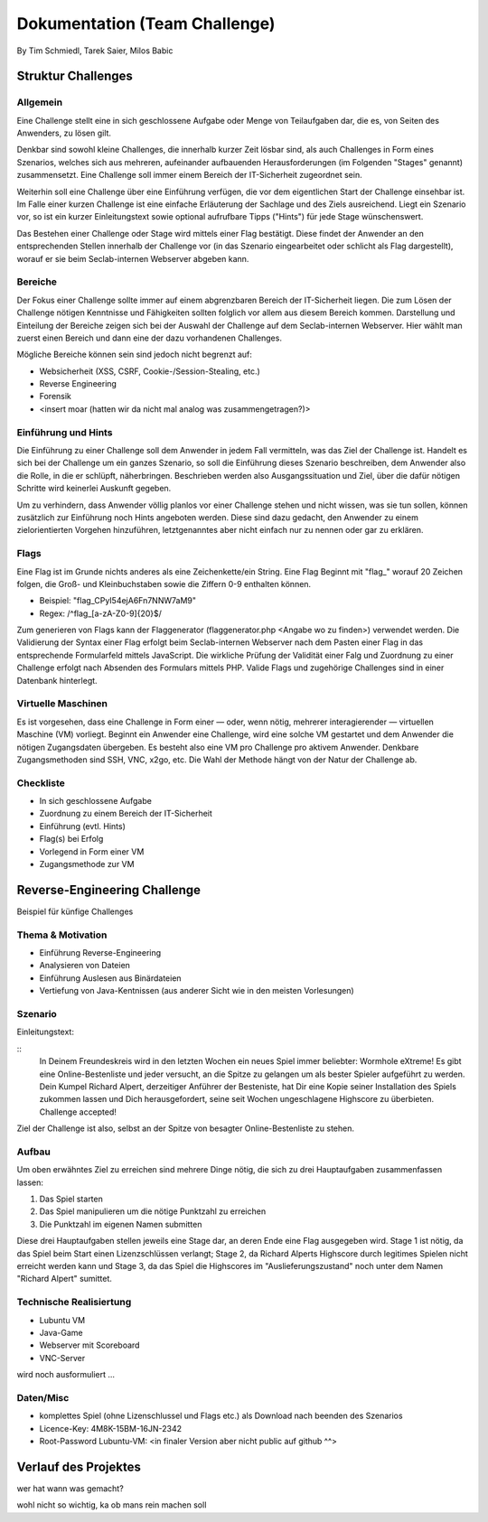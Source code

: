 ===============================
Dokumentation (Team Challenge)
===============================
By Tim Schmiedl, Tarek Saier, Milos Babic


Struktur Challenges
====================
Allgemein
---------
Eine Challenge stellt eine in sich geschlossene Aufgabe oder Menge von Teilaufgaben dar, die es, von Seiten des Anwenders, zu lösen gilt.

Denkbar sind sowohl kleine Challenges, die innerhalb kurzer Zeit lösbar sind, als auch Challenges in Form eines Szenarios, welches sich aus mehreren, aufeinander aufbauenden Herausforderungen (im Folgenden "Stages" genannt) zusammensetzt. Eine Challenge soll immer einem Bereich der IT-Sicherheit zugeordnet sein. 

Weiterhin soll eine Challenge über eine Einführung verfügen, die vor dem eigentlichen Start der Challenge einsehbar ist. Im Falle einer kurzen Challenge ist eine einfache Erläuterung der Sachlage und des Ziels ausreichend. Liegt ein Szenario vor, so ist ein kurzer Einleitungstext sowie optional aufrufbare Tipps ("Hints") für jede Stage wünschenswert.

Das Bestehen einer Challenge oder Stage wird mittels einer Flag bestätigt. Diese findet der Anwender an den entsprechenden Stellen innerhalb der Challenge vor (in das Szenario eingearbeitet oder schlicht als Flag dargestellt), worauf er sie beim Seclab-internen Webserver abgeben kann.

Bereiche
--------
Der Fokus einer Challenge sollte immer auf einem abgrenzbaren Bereich der IT-Sicherheit liegen. Die zum Lösen der Challenge nötigen Kenntnisse und Fähigkeiten sollten folglich vor allem aus diesem Bereich kommen. Darstellung und Einteilung der Bereiche zeigen sich bei der Auswahl der Challenge auf dem Seclab-internen Webserver. Hier wählt man zuerst einen Bereich und dann eine der dazu vorhandenen Challenges.

Mögliche Bereiche können sein sind jedoch nicht begrenzt auf:

- Websicherheit (XSS, CSRF, Cookie-/Session-Stealing, etc.)
- Reverse Engineering
- Forensik
- <insert moar (hatten wir da nicht mal analog was zusammengetragen?)>

Einführung und Hints
--------------------
Die Einführung zu einer Challenge soll dem Anwender in jedem Fall vermitteln, was das Ziel der Challenge ist. Handelt es sich bei der Challenge um ein ganzes Szenario, so soll die Einführung dieses Szenario beschreiben, dem Anwender also die Rolle, in die er schlüpft, näherbringen. Beschrieben werden also Ausgangssituation und Ziel, über die dafür nötigen Schritte wird keinerlei Auskunft gegeben.

Um zu verhindern, dass Anwender völlig planlos vor einer Challenge stehen und nicht wissen, was sie tun sollen, können zusätzlich zur Einführung noch Hints angeboten werden. Diese sind dazu gedacht, den Anwender zu einem zielorientierten Vorgehen hinzuführen, letztgenanntes aber nicht einfach nur zu nennen oder gar zu erklären.

Flags
-----
Eine Flag ist im Grunde nichts anderes als eine Zeichenkette/ein String. Eine Flag Beginnt mit "flag\_" worauf 20 Zeichen folgen, die Groß- und Kleinbuchstaben sowie die Ziffern 0-9 enthalten können.

- Beispiel: "flag_CPyI54ejA6Fn7NNW7aM9"
- Regex: /^flag_[a-zA-Z0-9]{20}$/

Zum generieren von Flags kann der Flaggenerator (flaggenerator.php <Angabe wo zu finden>) verwendet werden. Die Validierung der Syntax einer Flag erfolgt beim Seclab-internen Webserver nach dem Pasten einer Flag in das entsprechende Formularfeld mittels JavaScript. Die wirkliche Prüfung der Validität einer Falg und Zuordnung zu einer Challenge erfolgt nach Absenden des Formulars mittels PHP. Valide Flags und zugehörige Challenges sind in einer Datenbank hinterlegt. 

Virtuelle Maschinen
-------------------
Es ist vorgesehen, dass eine Challenge in Form einer — oder, wenn nötig, mehrerer interagierender — virtuellen Maschine (VM) vorliegt. Beginnt ein Anwender eine Challenge, wird eine solche VM gestartet und dem Anwender die nötigen Zugangsdaten übergeben. Es besteht also eine VM pro Challenge pro aktivem Anwender. Denkbare Zugangsmethoden sind SSH, VNC, x2go, etc. Die Wahl der Methode hängt von der Natur der Challenge ab.

Checkliste
----------
- In sich geschlossene Aufgabe
- Zuordnung zu einem Bereich der IT-Sicherheit
- Einführung (evtl. Hints)
- Flag(s) bei Erfolg
- Vorlegend in Form einer VM
- Zugangsmethode zur VM

Reverse-Engineering Challenge
==============================
Beispiel für künfige Challenges


Thema & Motivation
-------------------
- Einführung Reverse-Engineering
- Analysieren von Dateien
- Einführung Auslesen aus Binärdateien
- Vertiefung von Java-Kentnissen (aus anderer Sicht wie in den meisten Vorlesungen)

Szenario
--------
Einleitungstext:

::
	In Deinem Freundeskreis wird in den letzten Wochen ein neues Spiel immer beliebter: Wormhole eXtreme! Es gibt eine Online-Bestenliste und jeder versucht, an die Spitze zu gelangen um als bester Spieler aufgeführt zu werden.
	Dein Kumpel Richard Alpert, derzeitiger Anführer der Besteniste, hat Dir eine Kopie seiner Installation des Spiels zukommen lassen und Dich herausgefordert, seine seit Wochen ungeschlagene Highscore zu überbieten. 
	Challenge accepted!
Ziel der Challenge ist also, selbst an der Spitze von besagter Online-Bestenliste zu stehen.

Aufbau
------
Um oben erwähntes Ziel zu erreichen sind mehrere Dinge nötig, die sich zu drei Hauptaufgaben zusammenfassen lassen:

#. Das Spiel starten
#. Das Spiel manipulieren um die nötige Punktzahl zu erreichen
#. Die Punktzahl im eigenen Namen submitten 

Diese drei Hauptaufgaben stellen jeweils eine Stage dar, an deren Ende eine Flag ausgegeben wird. Stage 1 ist nötig, da das Spiel beim Start einen Lizenzschlüssen verlangt; Stage 2, da Richard Alperts Highscore durch legitimes Spielen nicht erreicht werden kann und Stage 3, da das Spiel die Highscores im "Auslieferungszustand" noch unter dem Namen "Richard Alpert" sumittet.

Technische Realisiertung
------------------------
- Lubuntu VM
- Java-Game
- Webserver mit Scoreboard
- VNC-Server

wird noch ausformuliert ...

Daten/Misc
----------
- komplettes Spiel (ohne Lizenschlussel und Flags etc.) als Download nach beenden des Szenarios
- Licence-Key: 4M8K-15BM-16JN-2342
- Root-Password Lubuntu-VM: <in finaler Version aber nicht public auf github ^^>


Verlauf des Projektes
======================
wer hat wann was gemacht?

wohl nicht so wichtig, ka ob mans rein machen soll
